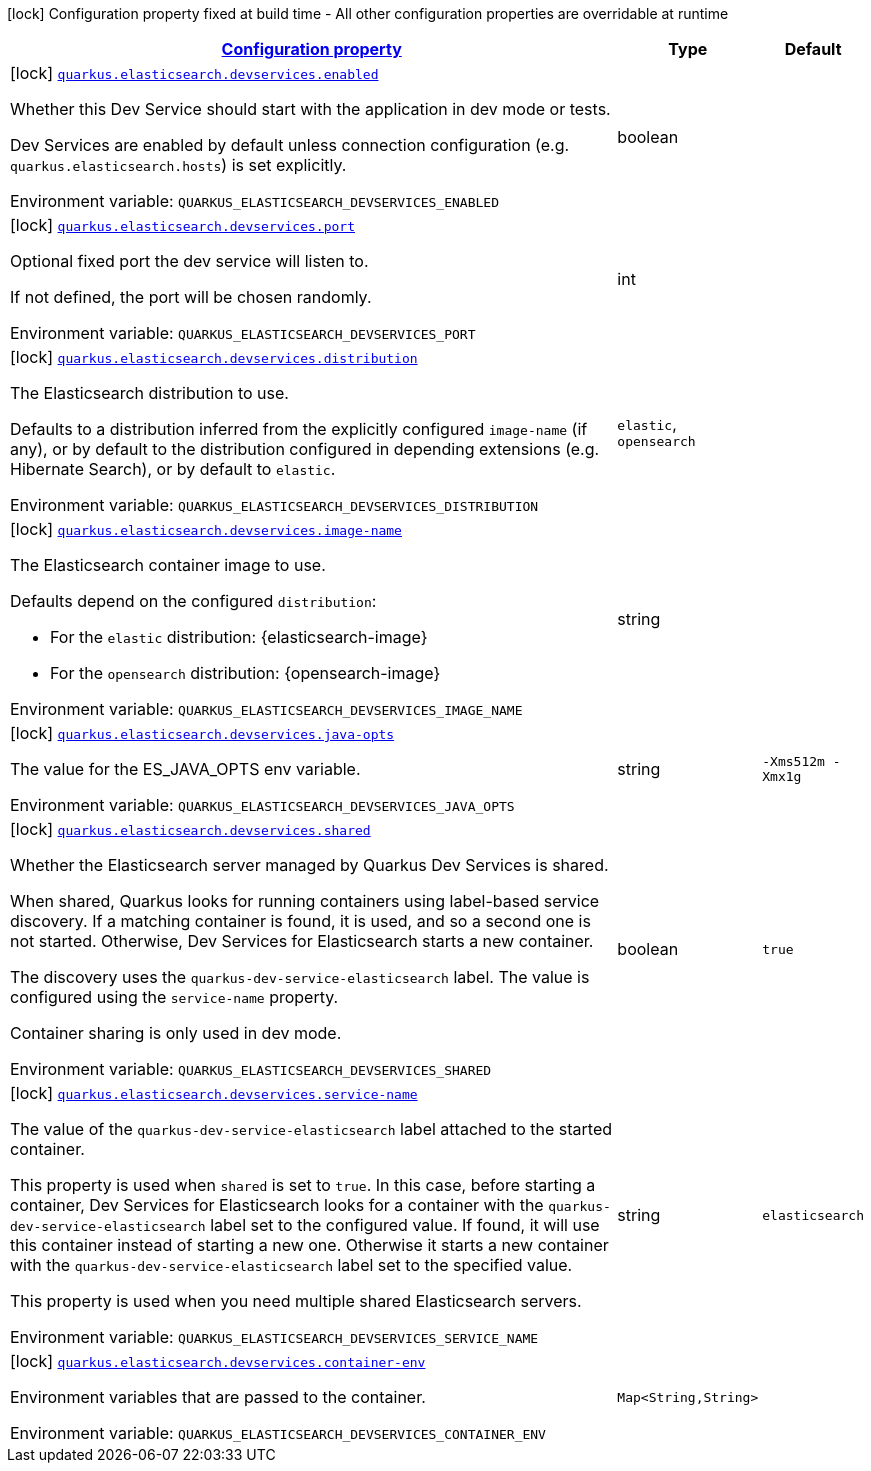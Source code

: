 
:summaryTableId: quarkus-elasticsearch-devservices-elasticsearch-dev-services-build-time-config
[.configuration-legend]
icon:lock[title=Fixed at build time] Configuration property fixed at build time - All other configuration properties are overridable at runtime
[.configuration-reference, cols="80,.^10,.^10"]
|===

h|[[quarkus-elasticsearch-devservices-elasticsearch-dev-services-build-time-config_configuration]]link:#quarkus-elasticsearch-devservices-elasticsearch-dev-services-build-time-config_configuration[Configuration property]

h|Type
h|Default

a|icon:lock[title=Fixed at build time] [[quarkus-elasticsearch-devservices-elasticsearch-dev-services-build-time-config_quarkus.elasticsearch.devservices.enabled]]`link:#quarkus-elasticsearch-devservices-elasticsearch-dev-services-build-time-config_quarkus.elasticsearch.devservices.enabled[quarkus.elasticsearch.devservices.enabled]`


[.description]
--
Whether this Dev Service should start with the application in dev mode or tests.

Dev Services are enabled by default
unless connection configuration (e.g. `quarkus.elasticsearch.hosts`) is set explicitly.

ifdef::add-copy-button-to-env-var[]
Environment variable: env_var_with_copy_button:+++QUARKUS_ELASTICSEARCH_DEVSERVICES_ENABLED+++[]
endif::add-copy-button-to-env-var[]
ifndef::add-copy-button-to-env-var[]
Environment variable: `+++QUARKUS_ELASTICSEARCH_DEVSERVICES_ENABLED+++`
endif::add-copy-button-to-env-var[]
--|boolean 
|


a|icon:lock[title=Fixed at build time] [[quarkus-elasticsearch-devservices-elasticsearch-dev-services-build-time-config_quarkus.elasticsearch.devservices.port]]`link:#quarkus-elasticsearch-devservices-elasticsearch-dev-services-build-time-config_quarkus.elasticsearch.devservices.port[quarkus.elasticsearch.devservices.port]`


[.description]
--
Optional fixed port the dev service will listen to.

If not defined, the port will be chosen randomly.

ifdef::add-copy-button-to-env-var[]
Environment variable: env_var_with_copy_button:+++QUARKUS_ELASTICSEARCH_DEVSERVICES_PORT+++[]
endif::add-copy-button-to-env-var[]
ifndef::add-copy-button-to-env-var[]
Environment variable: `+++QUARKUS_ELASTICSEARCH_DEVSERVICES_PORT+++`
endif::add-copy-button-to-env-var[]
--|int 
|


a|icon:lock[title=Fixed at build time] [[quarkus-elasticsearch-devservices-elasticsearch-dev-services-build-time-config_quarkus.elasticsearch.devservices.distribution]]`link:#quarkus-elasticsearch-devservices-elasticsearch-dev-services-build-time-config_quarkus.elasticsearch.devservices.distribution[quarkus.elasticsearch.devservices.distribution]`


[.description]
--
The Elasticsearch distribution to use.

Defaults to a distribution inferred from the explicitly configured `image-name` (if any),
or by default to the distribution configured in depending extensions (e.g. Hibernate Search),
or by default to `elastic`.

ifdef::add-copy-button-to-env-var[]
Environment variable: env_var_with_copy_button:+++QUARKUS_ELASTICSEARCH_DEVSERVICES_DISTRIBUTION+++[]
endif::add-copy-button-to-env-var[]
ifndef::add-copy-button-to-env-var[]
Environment variable: `+++QUARKUS_ELASTICSEARCH_DEVSERVICES_DISTRIBUTION+++`
endif::add-copy-button-to-env-var[]
-- a|
`elastic`, `opensearch` 
|


a|icon:lock[title=Fixed at build time] [[quarkus-elasticsearch-devservices-elasticsearch-dev-services-build-time-config_quarkus.elasticsearch.devservices.image-name]]`link:#quarkus-elasticsearch-devservices-elasticsearch-dev-services-build-time-config_quarkus.elasticsearch.devservices.image-name[quarkus.elasticsearch.devservices.image-name]`


[.description]
--
The Elasticsearch container image to use.

Defaults depend on the configured `distribution`:

* For the `elastic` distribution: {elasticsearch-image}
* For the `opensearch` distribution: {opensearch-image}

ifdef::add-copy-button-to-env-var[]
Environment variable: env_var_with_copy_button:+++QUARKUS_ELASTICSEARCH_DEVSERVICES_IMAGE_NAME+++[]
endif::add-copy-button-to-env-var[]
ifndef::add-copy-button-to-env-var[]
Environment variable: `+++QUARKUS_ELASTICSEARCH_DEVSERVICES_IMAGE_NAME+++`
endif::add-copy-button-to-env-var[]
--|string 
|


a|icon:lock[title=Fixed at build time] [[quarkus-elasticsearch-devservices-elasticsearch-dev-services-build-time-config_quarkus.elasticsearch.devservices.java-opts]]`link:#quarkus-elasticsearch-devservices-elasticsearch-dev-services-build-time-config_quarkus.elasticsearch.devservices.java-opts[quarkus.elasticsearch.devservices.java-opts]`


[.description]
--
The value for the ES_JAVA_OPTS env variable.

ifdef::add-copy-button-to-env-var[]
Environment variable: env_var_with_copy_button:+++QUARKUS_ELASTICSEARCH_DEVSERVICES_JAVA_OPTS+++[]
endif::add-copy-button-to-env-var[]
ifndef::add-copy-button-to-env-var[]
Environment variable: `+++QUARKUS_ELASTICSEARCH_DEVSERVICES_JAVA_OPTS+++`
endif::add-copy-button-to-env-var[]
--|string 
|`-Xms512m -Xmx1g`


a|icon:lock[title=Fixed at build time] [[quarkus-elasticsearch-devservices-elasticsearch-dev-services-build-time-config_quarkus.elasticsearch.devservices.shared]]`link:#quarkus-elasticsearch-devservices-elasticsearch-dev-services-build-time-config_quarkus.elasticsearch.devservices.shared[quarkus.elasticsearch.devservices.shared]`


[.description]
--
Whether the Elasticsearch server managed by Quarkus Dev Services is shared.

When shared, Quarkus looks for running containers using label-based service discovery. If a matching container is found, it is used, and so a second one is not started. Otherwise, Dev Services for Elasticsearch starts a new container.

The discovery uses the `quarkus-dev-service-elasticsearch` label. The value is configured using the `service-name` property.

Container sharing is only used in dev mode.

ifdef::add-copy-button-to-env-var[]
Environment variable: env_var_with_copy_button:+++QUARKUS_ELASTICSEARCH_DEVSERVICES_SHARED+++[]
endif::add-copy-button-to-env-var[]
ifndef::add-copy-button-to-env-var[]
Environment variable: `+++QUARKUS_ELASTICSEARCH_DEVSERVICES_SHARED+++`
endif::add-copy-button-to-env-var[]
--|boolean 
|`true`


a|icon:lock[title=Fixed at build time] [[quarkus-elasticsearch-devservices-elasticsearch-dev-services-build-time-config_quarkus.elasticsearch.devservices.service-name]]`link:#quarkus-elasticsearch-devservices-elasticsearch-dev-services-build-time-config_quarkus.elasticsearch.devservices.service-name[quarkus.elasticsearch.devservices.service-name]`


[.description]
--
The value of the `quarkus-dev-service-elasticsearch` label attached to the started container.

This property is used when `shared` is set to `true`. In this case, before starting a container, Dev Services for Elasticsearch looks for a container with the `quarkus-dev-service-elasticsearch` label set to the configured value. If found, it will use this container instead of starting a new one. Otherwise it starts a new container with the `quarkus-dev-service-elasticsearch` label set to the specified value.

This property is used when you need multiple shared Elasticsearch servers.

ifdef::add-copy-button-to-env-var[]
Environment variable: env_var_with_copy_button:+++QUARKUS_ELASTICSEARCH_DEVSERVICES_SERVICE_NAME+++[]
endif::add-copy-button-to-env-var[]
ifndef::add-copy-button-to-env-var[]
Environment variable: `+++QUARKUS_ELASTICSEARCH_DEVSERVICES_SERVICE_NAME+++`
endif::add-copy-button-to-env-var[]
--|string 
|`elasticsearch`


a|icon:lock[title=Fixed at build time] [[quarkus-elasticsearch-devservices-elasticsearch-dev-services-build-time-config_quarkus.elasticsearch.devservices.container-env-container-env]]`link:#quarkus-elasticsearch-devservices-elasticsearch-dev-services-build-time-config_quarkus.elasticsearch.devservices.container-env-container-env[quarkus.elasticsearch.devservices.container-env]`


[.description]
--
Environment variables that are passed to the container.

ifdef::add-copy-button-to-env-var[]
Environment variable: env_var_with_copy_button:+++QUARKUS_ELASTICSEARCH_DEVSERVICES_CONTAINER_ENV+++[]
endif::add-copy-button-to-env-var[]
ifndef::add-copy-button-to-env-var[]
Environment variable: `+++QUARKUS_ELASTICSEARCH_DEVSERVICES_CONTAINER_ENV+++`
endif::add-copy-button-to-env-var[]
--|`Map<String,String>` 
|

|===
